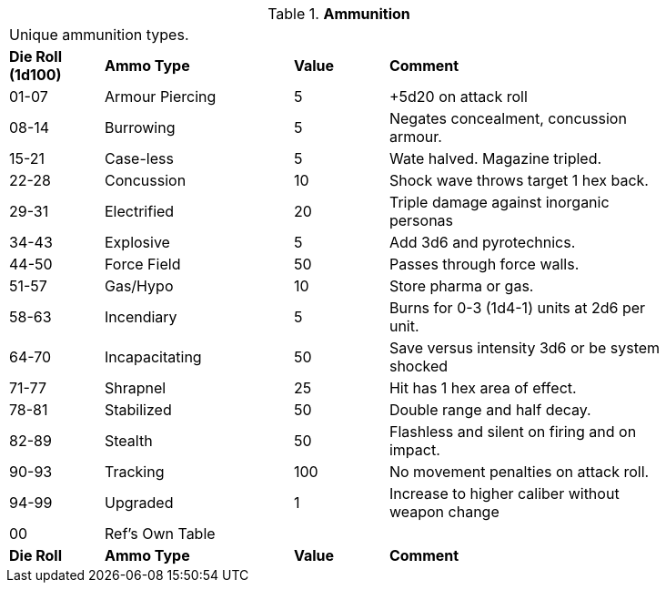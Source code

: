 // Table 48.3 Ammunition
.*Ammunition*
[width="85%",cols="^1,<2,^1,<3",frame="all", stripes="even"]
|===
4+<|Unique ammunition types. 
s|Die Roll (1d100)
s|Ammo Type
s|Value
s|Comment

|01-07
|Armour Piercing
|5
|+5d20 on attack roll

|08-14
|Burrowing
|5
|Negates concealment, concussion armour.

|15-21
|Case-less
|5
|Wate halved. Magazine tripled.

|22-28
|Concussion
|10
|Shock wave throws target 1 hex back.

|29-31
|Electrified
|20
|Triple damage against inorganic personas

|34-43
|Explosive
|5
|Add 3d6 and pyrotechnics.

|44-50
|Force Field
|50
|Passes through force walls.

|51-57
|Gas/Hypo
|10
|Store pharma or gas.

|58-63
|Incendiary
|5
|Burns for 0-3 (1d4-1) units at 2d6 per unit.

|64-70
|Incapacitating
|50
|Save versus intensity 3d6 or be system shocked

|71-77
|Shrapnel
|25
|Hit has 1 hex area of effect.

|78-81
|Stabilized
|50
|Double range and half decay.

|82-89
|Stealth
|50
|Flashless and silent on firing and on impact.

|90-93
|Tracking
|100
|No movement penalties on attack roll.

|94-99
|Upgraded
|1
|Increase to higher caliber without weapon change

|00
|Ref's Own Table
|
|

s|Die Roll
s|Ammo Type
s|Value
s|Comment
|===
